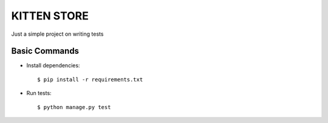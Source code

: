 KITTEN STORE
============

Just a simple project on writing tests

Basic Commands
--------------

* Install dependencies::

    $ pip install -r requirements.txt

* Run tests::

    $ python manage.py test
